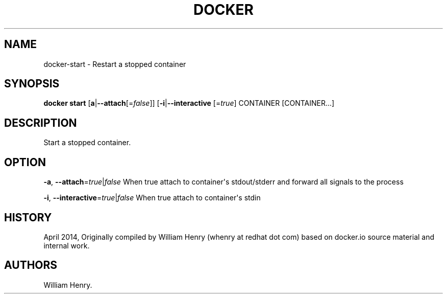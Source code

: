 .TH "DOCKER" "1" "APRIL 2014" "Docker User Manuals" ""
.SH NAME
.PP
docker\-start \- Restart a stopped container
.SH SYNOPSIS
.PP
\f[B]docker start\f[] [\f[B]a\f[]|\f[B]\-\-attach\f[][=\f[I]false\f[]]]
[\f[B]\-i\f[]|\f[B]\-\-interactive\f[] [=\f[I]true\f[]] CONTAINER
[CONTAINER...]
.SH DESCRIPTION
.PP
Start a stopped container.
.SH OPTION
.PP
\f[B]\-a\f[], \f[B]\-\-attach\f[]=\f[I]true\f[]|\f[I]false\f[] When true
attach to container\[aq]s stdout/stderr and forward all signals to the
process
.PP
\f[B]\-i\f[], \f[B]\-\-interactive\f[]=\f[I]true\f[]|\f[I]false\f[] When
true attach to container\[aq]s stdin
.SH HISTORY
.PP
April 2014, Originally compiled by William Henry (whenry at redhat dot
com) based on docker.io source material and internal work.
.SH AUTHORS
William Henry.
